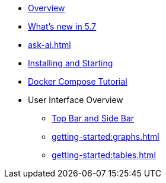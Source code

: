 ** xref:getting-started:overview.adoc[Overview]
** xref:ROOT:whats-new.adoc[What's new in 5.7]
** xref:ask-ai.adoc[]
** xref:getting-started:install.adoc[Installing and Starting]
** xref:getting-started:get-started.adoc[Docker Compose Tutorial]
** User Interface Overview
*** xref:getting-started:user-interface.adoc[Top Bar and Side Bar]
*** xref:getting-started:graphs.adoc[]
*** xref:getting-started:tables.adoc[]
